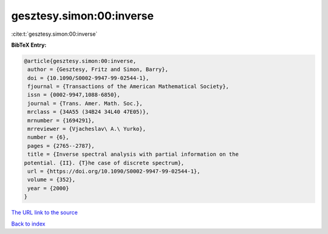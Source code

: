 gesztesy.simon:00:inverse
=========================

:cite:t:`gesztesy.simon:00:inverse`

**BibTeX Entry:**

.. code-block:: bibtex

   @article{gesztesy.simon:00:inverse,
    author = {Gesztesy, Fritz and Simon, Barry},
    doi = {10.1090/S0002-9947-99-02544-1},
    fjournal = {Transactions of the American Mathematical Society},
    issn = {0002-9947,1088-6850},
    journal = {Trans. Amer. Math. Soc.},
    mrclass = {34A55 (34B24 34L40 47E05)},
    mrnumber = {1694291},
    mrreviewer = {Vjacheslav\ A.\ Yurko},
    number = {6},
    pages = {2765--2787},
    title = {Inverse spectral analysis with partial information on the
   potential. {II}. {T}he case of discrete spectrum},
    url = {https://doi.org/10.1090/S0002-9947-99-02544-1},
    volume = {352},
    year = {2000}
   }
`The URL link to the source <ttps://doi.org/10.1090/S0002-9947-99-02544-1}>`_


`Back to index <../By-Cite-Keys.html>`_
